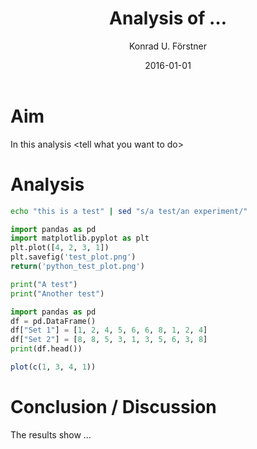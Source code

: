 #+TITLE: Analysis of ...
#+AUTHOR: Konrad U. Förstner
#+EMAIL: 
#+DATE: 2016-01-01
#+LANGUAGE: en

* Aim 

  In this analysis <tell what you want to do>

* Analysis

#+BEGIN_SRC sh
echo "this is a test" | sed "s/a test/an experiment/"
#+END_SRC

#+RESULTS:
: this is an experiment

#+BEGIN_SRC python :results file :exports both
import pandas as pd
import matplotlib.pyplot as plt
plt.plot([4, 2, 3, 1])
plt.savefig('test_plot.png')
return('python_test_plot.png')
#+END_SRC

#+RESULTS:
[[file:python_test_plot.png]]

#+BEGIN_SRC python :results output
print("A test")
print("Another test")
#+END_SRC

#+RESULTS:
: A test
: Another test

#+BEGIN_SRC python :results output
import pandas as pd
df = pd.DataFrame()
df["Set 1"] = [1, 2, 4, 5, 6, 6, 8, 1, 2, 4]
df["Set 2"] = [8, 8, 5, 3, 1, 3, 5, 6, 3, 8]
print(df.head())
#+END_SRC

#+RESULTS:
:    Set 1  Set 2
: 0      1      8
: 1      2      8
: 2      4      5
: 3      5      3
: 4      6      1

#+BEGIN_SRC R :results file
plot(c(1, 3, 4, 1))
#+END_SRC

#+RESULTS:


* Conclusion / Discussion

  The results show ...
